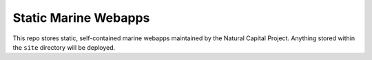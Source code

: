 =====================
Static Marine Webapps
=====================

This repo stores static, self-contained marine webapps maintained by the 
Natural Capital Project.  Anything stored within the ``site`` directory
will be deployed.
